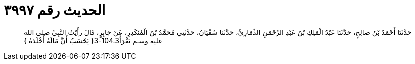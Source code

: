 
= الحديث رقم ٣٩٩٧

[quote.hadith]
حَدَّثَنَا أَحْمَدُ بْنُ صَالِحٍ، حَدَّثَنَا عَبْدُ الْمَلِكِ بْنُ عَبْدِ الرَّحْمَنِ الذِّمَارِيُّ، حَدَّثَنَا سُفْيَانُ، حَدَّثَنِي مُحَمَّدُ بْنُ الْمُنْكَدِرِ، عَنْ جَابِرٍ، قَالَ رَأَيْتُ النَّبِيَّ صلى الله عليه وسلم يَقْرَأُ104.3-3‏{‏ يَحْسَبُ أَنَّ مَالَهُ أَخْلَدَهُ ‏}‏